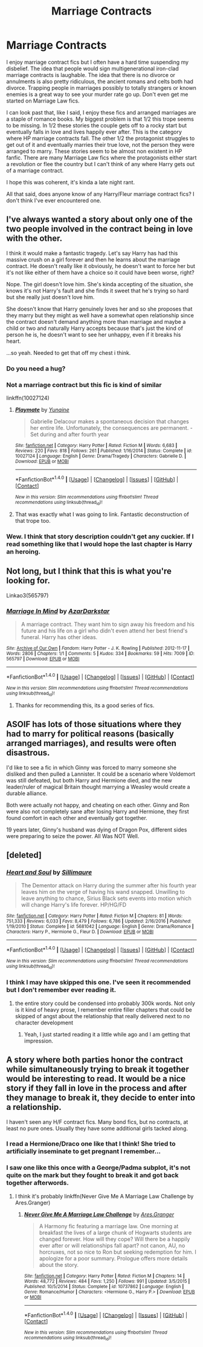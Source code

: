 #+TITLE: Marriage Contracts

* Marriage Contracts
:PROPERTIES:
:Author: Llian_Winter
:Score: 7
:DateUnix: 1490696363.0
:DateShort: 2017-Mar-28
:END:
I enjoy marriage contract fics but I often have a hard time suspending my disbelief. The idea that people would sign multigenerational iron-clad marriage contracts is laughable. The idea that there is no divorce or annulments is also pretty ridiculous, the ancient romans and celts both had divorce. Trapping people in marriages possibly to totally strangers or known enemies is a great way to see your murder rate go up. Don't even get me started on Marriage Law fics.

I can look past that, like I said, I enjoy these fics and arranged marriages are a staple of romance books. My biggest problem is that 1/2 this trope seems to be missing. In 1/2 these stories the couple gets off to a rocky start but eventually falls in love and lives happily ever after. This is the category where HP marriage contracts fall. The other 1/2 the protagonist struggles to get out of it and eventually marries their true love, not the person they were arranged to marry. These stories seem to be almost non existent in HP fanfic. There are many Marriage Law fics where the protagonists either start a revolution or flee the country but I can't think of any where Harry gets out of a marriage contract.

I hope this was coherent, it's kinda a late night rant.

All that said, does anyone know of any Harry/Fleur marriage contract fics? I don't think I've ever encountered one.


** I've always wanted a story about only one of the two people involved in the contract being in love with the other.

I think it would make a fantastic tragedy. Let's say Harry has had this massive crush on a girl forever and then he learns about the marriage contract. He doesn't really like it obviously, he doesn't want to force her but it's not like either of them have a choice so it could have been worse, right?

Nope. The girl doesn't love him. She's kinda accepting of the situation, she knows it's not Harry's fault and she finds it sweet that he's trying so hard but she really just doesn't love him.

She doesn't know that Harry genuinely loves her and so she proposes that they marry but they might as well have a somewhat open relationship since the contract doesn't demand anything more than marriage and maybe a child or two and naturally Harry accepts because that's just the kind of person he is, he doesn't want to see her unhappy, even if it breaks his heart.

...so yeah. Needed to get that off my chest i think.
:PROPERTIES:
:Author: Phezh
:Score: 18
:DateUnix: 1490709274.0
:DateShort: 2017-Mar-28
:END:

*** Do you need a hug?
:PROPERTIES:
:Author: Johnsmitish
:Score: 10
:DateUnix: 1490717967.0
:DateShort: 2017-Mar-28
:END:


*** Not a marriage contract but this fic is kind of similar

linkffn(10027124)
:PROPERTIES:
:Author: c0smicmuffin
:Score: 2
:DateUnix: 1490748685.0
:DateShort: 2017-Mar-29
:END:

**** [[http://www.fanfiction.net/s/10027124/1/][*/Playmate/*]] by [[https://www.fanfiction.net/u/1335478/Yunaine][/Yunaine/]]

#+begin_quote
  Gabrielle Delacour makes a spontaneous decision that changes her entire life. Unfortunately, the consequences are permanent. - Set during and after fourth year
#+end_quote

^{/Site/: [[http://www.fanfiction.net/][fanfiction.net]] *|* /Category/: Harry Potter *|* /Rated/: Fiction M *|* /Words/: 6,683 *|* /Reviews/: 220 *|* /Favs/: 818 *|* /Follows/: 261 *|* /Published/: 1/16/2014 *|* /Status/: Complete *|* /id/: 10027124 *|* /Language/: English *|* /Genre/: Drama/Tragedy *|* /Characters/: Gabrielle D. *|* /Download/: [[http://www.ff2ebook.com/old/ffn-bot/index.php?id=10027124&source=ff&filetype=epub][EPUB]] or [[http://www.ff2ebook.com/old/ffn-bot/index.php?id=10027124&source=ff&filetype=mobi][MOBI]]}

--------------

*FanfictionBot*^{1.4.0} *|* [[[https://github.com/tusing/reddit-ffn-bot/wiki/Usage][Usage]]] | [[[https://github.com/tusing/reddit-ffn-bot/wiki/Changelog][Changelog]]] | [[[https://github.com/tusing/reddit-ffn-bot/issues/][Issues]]] | [[[https://github.com/tusing/reddit-ffn-bot/][GitHub]]] | [[[https://www.reddit.com/message/compose?to=tusing][Contact]]]

^{/New in this version: Slim recommendations using/ ffnbot!slim! /Thread recommendations using/ linksub(thread_id)!}
:PROPERTIES:
:Author: FanfictionBot
:Score: 1
:DateUnix: 1490748703.0
:DateShort: 2017-Mar-29
:END:


**** That was exactly what I was going to link. Fantastic deconstruction of that trope too.
:PROPERTIES:
:Author: BobVosh
:Score: 1
:DateUnix: 1490756797.0
:DateShort: 2017-Mar-29
:END:


*** Wew. I think that story description couldn't get any cuckier. If I read something like that I would hope the last chapter is Harry an heroing.
:PROPERTIES:
:Author: thekidsarealtreich
:Score: 1
:DateUnix: 1491934583.0
:DateShort: 2017-Apr-11
:END:


** Not long, but I think that this is what you're looking for.

Linkao3(565797)
:PROPERTIES:
:Author: LadySmuag
:Score: 6
:DateUnix: 1490703464.0
:DateShort: 2017-Mar-28
:END:

*** [[http://archiveofourown.org/works/565797][*/Marriage In Mind/*]] by [[http://www.archiveofourown.org/users/AzarDarkstar/pseuds/AzarDarkstar][/AzarDarkstar/]]

#+begin_quote
  A marriage contract. They want him to sign away his freedom and his future and his life on a girl who didn't even attend her best friend's funeral. Harry has other ideas.
#+end_quote

^{/Site/: [[http://www.archiveofourown.org/][Archive of Our Own]] *|* /Fandom/: Harry Potter - J. K. Rowling *|* /Published/: 2012-11-17 *|* /Words/: 2806 *|* /Chapters/: 1/1 *|* /Comments/: 5 *|* /Kudos/: 334 *|* /Bookmarks/: 59 *|* /Hits/: 7009 *|* /ID/: 565797 *|* /Download/: [[http://archiveofourown.org/downloads/Az/AzarDarkstar/565797/Marriage%20In%20Mind.epub?updated_at=1431801177][EPUB]] or [[http://archiveofourown.org/downloads/Az/AzarDarkstar/565797/Marriage%20In%20Mind.mobi?updated_at=1431801177][MOBI]]}

--------------

*FanfictionBot*^{1.4.0} *|* [[[https://github.com/tusing/reddit-ffn-bot/wiki/Usage][Usage]]] | [[[https://github.com/tusing/reddit-ffn-bot/wiki/Changelog][Changelog]]] | [[[https://github.com/tusing/reddit-ffn-bot/issues/][Issues]]] | [[[https://github.com/tusing/reddit-ffn-bot/][GitHub]]] | [[[https://www.reddit.com/message/compose?to=tusing][Contact]]]

^{/New in this version: Slim recommendations using/ ffnbot!slim! /Thread recommendations using/ linksub(thread_id)!}
:PROPERTIES:
:Author: FanfictionBot
:Score: 2
:DateUnix: 1490703499.0
:DateShort: 2017-Mar-28
:END:

**** Thanks for recommending this, its a good series of fics.
:PROPERTIES:
:Author: Herenes
:Score: 2
:DateUnix: 1490727593.0
:DateShort: 2017-Mar-28
:END:


** ASOIF has lots of those situations where they had to marry for political reasons (basically arranged marriages), and results were often disastrous.

I'd like to see a fic in which Ginny was forced to marry someone she disliked and then pulled a Lannister. It could be a scenario where Voldemort was still defeated, but both Harry and Hermione died, and the new leader/ruler of magical Britain thought marrying a Weasley would create a durable alliance.

Both were actually not happy, and cheating on each other. Ginny and Ron were also not completely sane after losing Harry and Hermione, they first found comfort in each other and eventually got together.

19 years later, Ginny's husband was dying of Dragon Pox, different sides were preparing to seize the power. All Was NOT Well.
:PROPERTIES:
:Author: InquisitorCOC
:Score: 4
:DateUnix: 1490711082.0
:DateShort: 2017-Mar-28
:END:


** [deleted]
:PROPERTIES:
:Score: 3
:DateUnix: 1490697752.0
:DateShort: 2017-Mar-28
:END:

*** [[http://www.fanfiction.net/s/5681042/1/][*/Heart and Soul/*]] by [[https://www.fanfiction.net/u/899135/Sillimaure][/Sillimaure/]]

#+begin_quote
  The Dementor attack on Harry during the summer after his fourth year leaves him on the verge of having his wand snapped. Unwilling to leave anything to chance, Sirius Black sets events into motion which will change Harry's life forever. HP/HG/FD
#+end_quote

^{/Site/: [[http://www.fanfiction.net/][fanfiction.net]] *|* /Category/: Harry Potter *|* /Rated/: Fiction M *|* /Chapters/: 81 *|* /Words/: 751,333 *|* /Reviews/: 6,033 *|* /Favs/: 8,479 *|* /Follows/: 6,786 *|* /Updated/: 2/16/2016 *|* /Published/: 1/19/2010 *|* /Status/: Complete *|* /id/: 5681042 *|* /Language/: English *|* /Genre/: Drama/Romance *|* /Characters/: Harry P., Hermione G., Fleur D. *|* /Download/: [[http://www.ff2ebook.com/old/ffn-bot/index.php?id=5681042&source=ff&filetype=epub][EPUB]] or [[http://www.ff2ebook.com/old/ffn-bot/index.php?id=5681042&source=ff&filetype=mobi][MOBI]]}

--------------

*FanfictionBot*^{1.4.0} *|* [[[https://github.com/tusing/reddit-ffn-bot/wiki/Usage][Usage]]] | [[[https://github.com/tusing/reddit-ffn-bot/wiki/Changelog][Changelog]]] | [[[https://github.com/tusing/reddit-ffn-bot/issues/][Issues]]] | [[[https://github.com/tusing/reddit-ffn-bot/][GitHub]]] | [[[https://www.reddit.com/message/compose?to=tusing][Contact]]]

^{/New in this version: Slim recommendations using/ ffnbot!slim! /Thread recommendations using/ linksub(thread_id)!}
:PROPERTIES:
:Author: FanfictionBot
:Score: 1
:DateUnix: 1490697768.0
:DateShort: 2017-Mar-28
:END:


*** I think I may have skipped this one. I've seen it recommended but I don't remember ever reading it.
:PROPERTIES:
:Author: Llian_Winter
:Score: 1
:DateUnix: 1490698129.0
:DateShort: 2017-Mar-28
:END:

**** the entire story could be condensed into probably 300k words. Not only is it kind of heavy prose, I remember entire filler chapters that could be skipped of angst about the relationship that really delivered next to no character development
:PROPERTIES:
:Author: TurtlePig
:Score: 2
:DateUnix: 1490731858.0
:DateShort: 2017-Mar-29
:END:

***** Yeah, I just started reading it a little while ago and I am getting that impression.
:PROPERTIES:
:Author: Llian_Winter
:Score: 1
:DateUnix: 1490733209.0
:DateShort: 2017-Mar-29
:END:


** A story where both parties honor the contract while simultaneously trying to break it together would be interesting to read. It would be a nice story if they fall in love in the process and after they manage to break it, they decide to enter into a relationship.

I haven't seen any H/F contract fics. Many bond fics, but no contracts, at least no pure ones. Usually they have some additional girls tacked along.
:PROPERTIES:
:Author: Firesword5
:Score: 2
:DateUnix: 1490716803.0
:DateShort: 2017-Mar-28
:END:

*** I read a Hermione/Draco one like that I think! She tried to artificially inseminate to get pregnant I remember...
:PROPERTIES:
:Author: I_cant_even_blink
:Score: 1
:DateUnix: 1490721626.0
:DateShort: 2017-Mar-28
:END:


*** I saw one like this once with a George/Padma subplot, it's not quite on the mark but they fought to break it and got back together afterwords.
:PROPERTIES:
:Author: DearDeathDay
:Score: 1
:DateUnix: 1490743214.0
:DateShort: 2017-Mar-29
:END:

**** I think it's probably linkffn(Never Give Me A Marriage Law Challenge by Ares.Granger)
:PROPERTIES:
:Author: Slindish
:Score: 2
:DateUnix: 1490748320.0
:DateShort: 2017-Mar-29
:END:

***** [[http://www.fanfiction.net/s/10737862/1/][*/Never Give Me A Marriage Law Challenge/*]] by [[https://www.fanfiction.net/u/5038467/Ares-Granger][/Ares.Granger/]]

#+begin_quote
  A Harmony fic featuring a marriage law. One morning at breakfast the lives of a large chunk of Hogwarts students are changed forever. How will they cope? Will there be a happily ever after or will relationships fall apart? not canon, AU, no horcruxes, not so nice to Ron but seeking redemption for him. I apologize for a poor summary. Prologue offers more details about the story.
#+end_quote

^{/Site/: [[http://www.fanfiction.net/][fanfiction.net]] *|* /Category/: Harry Potter *|* /Rated/: Fiction M *|* /Chapters/: 14 *|* /Words/: 48,772 *|* /Reviews/: 484 *|* /Favs/: 1,250 *|* /Follows/: 991 *|* /Updated/: 3/5/2015 *|* /Published/: 10/5/2014 *|* /Status/: Complete *|* /id/: 10737862 *|* /Language/: English *|* /Genre/: Romance/Humor *|* /Characters/: <Hermione G., Harry P.> *|* /Download/: [[http://www.ff2ebook.com/old/ffn-bot/index.php?id=10737862&source=ff&filetype=epub][EPUB]] or [[http://www.ff2ebook.com/old/ffn-bot/index.php?id=10737862&source=ff&filetype=mobi][MOBI]]}

--------------

*FanfictionBot*^{1.4.0} *|* [[[https://github.com/tusing/reddit-ffn-bot/wiki/Usage][Usage]]] | [[[https://github.com/tusing/reddit-ffn-bot/wiki/Changelog][Changelog]]] | [[[https://github.com/tusing/reddit-ffn-bot/issues/][Issues]]] | [[[https://github.com/tusing/reddit-ffn-bot/][GitHub]]] | [[[https://www.reddit.com/message/compose?to=tusing][Contact]]]

^{/New in this version: Slim recommendations using/ ffnbot!slim! /Thread recommendations using/ linksub(thread_id)!}
:PROPERTIES:
:Author: FanfictionBot
:Score: 1
:DateUnix: 1490748357.0
:DateShort: 2017-Mar-29
:END:

